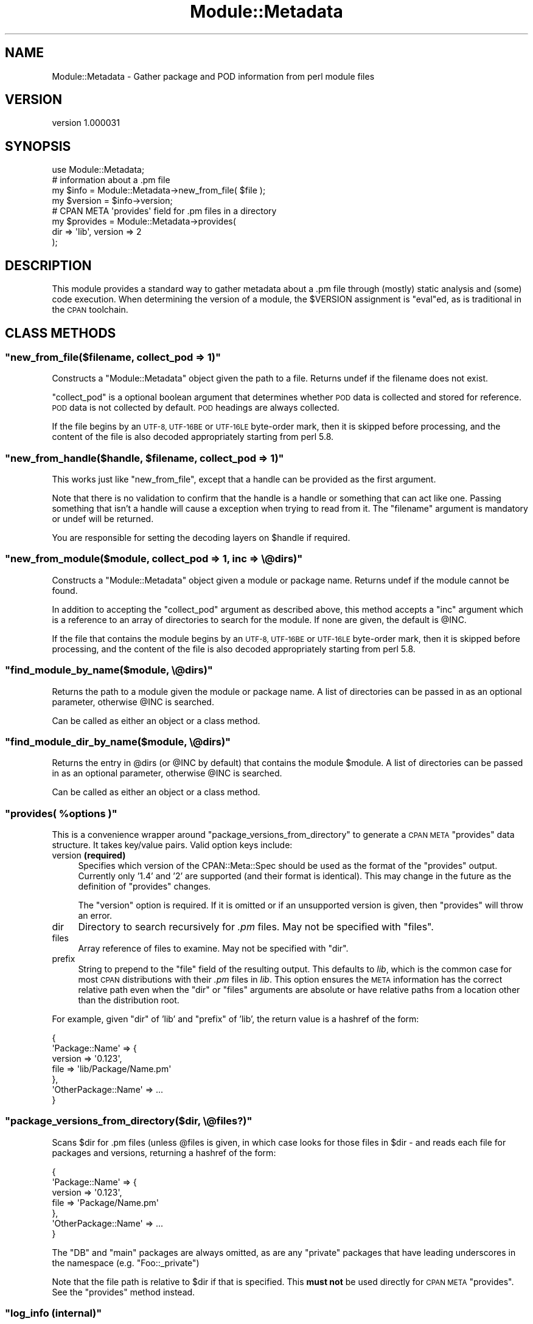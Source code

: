 .\" Automatically generated by Pod::Man 4.07 (Pod::Simple 3.32)
.\"
.\" Standard preamble:
.\" ========================================================================
.de Sp \" Vertical space (when we can't use .PP)
.if t .sp .5v
.if n .sp
..
.de Vb \" Begin verbatim text
.ft CW
.nf
.ne \\$1
..
.de Ve \" End verbatim text
.ft R
.fi
..
.\" Set up some character translations and predefined strings.  \*(-- will
.\" give an unbreakable dash, \*(PI will give pi, \*(L" will give a left
.\" double quote, and \*(R" will give a right double quote.  \*(C+ will
.\" give a nicer C++.  Capital omega is used to do unbreakable dashes and
.\" therefore won't be available.  \*(C` and \*(C' expand to `' in nroff,
.\" nothing in troff, for use with C<>.
.tr \(*W-
.ds C+ C\v'-.1v'\h'-1p'\s-2+\h'-1p'+\s0\v'.1v'\h'-1p'
.ie n \{\
.    ds -- \(*W-
.    ds PI pi
.    if (\n(.H=4u)&(1m=24u) .ds -- \(*W\h'-12u'\(*W\h'-12u'-\" diablo 10 pitch
.    if (\n(.H=4u)&(1m=20u) .ds -- \(*W\h'-12u'\(*W\h'-8u'-\"  diablo 12 pitch
.    ds L" ""
.    ds R" ""
.    ds C` ""
.    ds C' ""
'br\}
.el\{\
.    ds -- \|\(em\|
.    ds PI \(*p
.    ds L" ``
.    ds R" ''
.    ds C`
.    ds C'
'br\}
.\"
.\" Escape single quotes in literal strings from groff's Unicode transform.
.ie \n(.g .ds Aq \(aq
.el       .ds Aq '
.\"
.\" If the F register is >0, we'll generate index entries on stderr for
.\" titles (.TH), headers (.SH), subsections (.SS), items (.Ip), and index
.\" entries marked with X<> in POD.  Of course, you'll have to process the
.\" output yourself in some meaningful fashion.
.\"
.\" Avoid warning from groff about undefined register 'F'.
.de IX
..
.if !\nF .nr F 0
.if \nF>0 \{\
.    de IX
.    tm Index:\\$1\t\\n%\t"\\$2"
..
.    if !\nF==2 \{\
.        nr % 0
.        nr F 2
.    \}
.\}
.\"
.\" Accent mark definitions (@(#)ms.acc 1.5 88/02/08 SMI; from UCB 4.2).
.\" Fear.  Run.  Save yourself.  No user-serviceable parts.
.    \" fudge factors for nroff and troff
.if n \{\
.    ds #H 0
.    ds #V .8m
.    ds #F .3m
.    ds #[ \f1
.    ds #] \fP
.\}
.if t \{\
.    ds #H ((1u-(\\\\n(.fu%2u))*.13m)
.    ds #V .6m
.    ds #F 0
.    ds #[ \&
.    ds #] \&
.\}
.    \" simple accents for nroff and troff
.if n \{\
.    ds ' \&
.    ds ` \&
.    ds ^ \&
.    ds , \&
.    ds ~ ~
.    ds /
.\}
.if t \{\
.    ds ' \\k:\h'-(\\n(.wu*8/10-\*(#H)'\'\h"|\\n:u"
.    ds ` \\k:\h'-(\\n(.wu*8/10-\*(#H)'\`\h'|\\n:u'
.    ds ^ \\k:\h'-(\\n(.wu*10/11-\*(#H)'^\h'|\\n:u'
.    ds , \\k:\h'-(\\n(.wu*8/10)',\h'|\\n:u'
.    ds ~ \\k:\h'-(\\n(.wu-\*(#H-.1m)'~\h'|\\n:u'
.    ds / \\k:\h'-(\\n(.wu*8/10-\*(#H)'\z\(sl\h'|\\n:u'
.\}
.    \" troff and (daisy-wheel) nroff accents
.ds : \\k:\h'-(\\n(.wu*8/10-\*(#H+.1m+\*(#F)'\v'-\*(#V'\z.\h'.2m+\*(#F'.\h'|\\n:u'\v'\*(#V'
.ds 8 \h'\*(#H'\(*b\h'-\*(#H'
.ds o \\k:\h'-(\\n(.wu+\w'\(de'u-\*(#H)/2u'\v'-.3n'\*(#[\z\(de\v'.3n'\h'|\\n:u'\*(#]
.ds d- \h'\*(#H'\(pd\h'-\w'~'u'\v'-.25m'\f2\(hy\fP\v'.25m'\h'-\*(#H'
.ds D- D\\k:\h'-\w'D'u'\v'-.11m'\z\(hy\v'.11m'\h'|\\n:u'
.ds th \*(#[\v'.3m'\s+1I\s-1\v'-.3m'\h'-(\w'I'u*2/3)'\s-1o\s+1\*(#]
.ds Th \*(#[\s+2I\s-2\h'-\w'I'u*3/5'\v'-.3m'o\v'.3m'\*(#]
.ds ae a\h'-(\w'a'u*4/10)'e
.ds Ae A\h'-(\w'A'u*4/10)'E
.    \" corrections for vroff
.if v .ds ~ \\k:\h'-(\\n(.wu*9/10-\*(#H)'\s-2\u~\d\s+2\h'|\\n:u'
.if v .ds ^ \\k:\h'-(\\n(.wu*10/11-\*(#H)'\v'-.4m'^\v'.4m'\h'|\\n:u'
.    \" for low resolution devices (crt and lpr)
.if \n(.H>23 .if \n(.V>19 \
\{\
.    ds : e
.    ds 8 ss
.    ds o a
.    ds d- d\h'-1'\(ga
.    ds D- D\h'-1'\(hy
.    ds th \o'bp'
.    ds Th \o'LP'
.    ds ae ae
.    ds Ae AE
.\}
.rm #[ #] #H #V #F C
.\" ========================================================================
.\"
.IX Title "Module::Metadata 3pm"
.TH Module::Metadata 3pm "2017-06-30" "perl v5.24.2" "Perl Programmers Reference Guide"
.\" For nroff, turn off justification.  Always turn off hyphenation; it makes
.\" way too many mistakes in technical documents.
.if n .ad l
.nh
.SH "NAME"
Module::Metadata \- Gather package and POD information from perl module files
.SH "VERSION"
.IX Header "VERSION"
version 1.000031
.SH "SYNOPSIS"
.IX Header "SYNOPSIS"
.Vb 1
\&  use Module::Metadata;
\&
\&  # information about a .pm file
\&  my $info = Module::Metadata\->new_from_file( $file );
\&  my $version = $info\->version;
\&
\&  # CPAN META \*(Aqprovides\*(Aq field for .pm files in a directory
\&  my $provides = Module::Metadata\->provides(
\&    dir => \*(Aqlib\*(Aq, version => 2
\&  );
.Ve
.SH "DESCRIPTION"
.IX Header "DESCRIPTION"
This module provides a standard way to gather metadata about a .pm file through
(mostly) static analysis and (some) code execution.  When determining the
version of a module, the \f(CW$VERSION\fR assignment is \f(CW\*(C`eval\*(C'\fRed, as is traditional
in the \s-1CPAN\s0 toolchain.
.SH "CLASS METHODS"
.IX Header "CLASS METHODS"
.ie n .SS """new_from_file($filename, collect_pod => 1)"""
.el .SS "\f(CWnew_from_file($filename, collect_pod => 1)\fP"
.IX Subsection "new_from_file($filename, collect_pod => 1)"
Constructs a \f(CW\*(C`Module::Metadata\*(C'\fR object given the path to a file.  Returns
undef if the filename does not exist.
.PP
\&\f(CW\*(C`collect_pod\*(C'\fR is a optional boolean argument that determines whether \s-1POD\s0
data is collected and stored for reference.  \s-1POD\s0 data is not collected by
default.  \s-1POD\s0 headings are always collected.
.PP
If the file begins by an \s-1UTF\-8, UTF\-16BE\s0 or \s-1UTF\-16LE\s0 byte-order mark, then
it is skipped before processing, and the content of the file is also decoded
appropriately starting from perl 5.8.
.ie n .SS """new_from_handle($handle, $filename, collect_pod => 1)"""
.el .SS "\f(CWnew_from_handle($handle, $filename, collect_pod => 1)\fP"
.IX Subsection "new_from_handle($handle, $filename, collect_pod => 1)"
This works just like \f(CW\*(C`new_from_file\*(C'\fR, except that a handle can be provided
as the first argument.
.PP
Note that there is no validation to confirm that the handle is a handle or
something that can act like one.  Passing something that isn't a handle will
cause a exception when trying to read from it.  The \f(CW\*(C`filename\*(C'\fR argument is
mandatory or undef will be returned.
.PP
You are responsible for setting the decoding layers on \f(CW$handle\fR if
required.
.ie n .SS """new_from_module($module, collect_pod => 1, inc => \e@dirs)"""
.el .SS "\f(CWnew_from_module($module, collect_pod => 1, inc => \e@dirs)\fP"
.IX Subsection "new_from_module($module, collect_pod => 1, inc => @dirs)"
Constructs a \f(CW\*(C`Module::Metadata\*(C'\fR object given a module or package name.
Returns undef if the module cannot be found.
.PP
In addition to accepting the \f(CW\*(C`collect_pod\*(C'\fR argument as described above,
this method accepts a \f(CW\*(C`inc\*(C'\fR argument which is a reference to an array of
directories to search for the module.  If none are given, the default is
\&\f(CW@INC\fR.
.PP
If the file that contains the module begins by an \s-1UTF\-8, UTF\-16BE\s0 or
\&\s-1UTF\-16LE\s0 byte-order mark, then it is skipped before processing, and the
content of the file is also decoded appropriately starting from perl 5.8.
.ie n .SS """find_module_by_name($module, \e@dirs)"""
.el .SS "\f(CWfind_module_by_name($module, \e@dirs)\fP"
.IX Subsection "find_module_by_name($module, @dirs)"
Returns the path to a module given the module or package name. A list
of directories can be passed in as an optional parameter, otherwise
\&\f(CW@INC\fR is searched.
.PP
Can be called as either an object or a class method.
.ie n .SS """find_module_dir_by_name($module, \e@dirs)"""
.el .SS "\f(CWfind_module_dir_by_name($module, \e@dirs)\fP"
.IX Subsection "find_module_dir_by_name($module, @dirs)"
Returns the entry in \f(CW@dirs\fR (or \f(CW@INC\fR by default) that contains
the module \f(CW$module\fR. A list of directories can be passed in as an
optional parameter, otherwise \f(CW@INC\fR is searched.
.PP
Can be called as either an object or a class method.
.ie n .SS """provides( %options )"""
.el .SS "\f(CWprovides( %options )\fP"
.IX Subsection "provides( %options )"
This is a convenience wrapper around \f(CW\*(C`package_versions_from_directory\*(C'\fR
to generate a \s-1CPAN META \s0\f(CW\*(C`provides\*(C'\fR data structure.  It takes key/value
pairs.  Valid option keys include:
.IP "version \fB(required)\fR" 4
.IX Item "version (required)"
Specifies which version of the CPAN::Meta::Spec should be used as
the format of the \f(CW\*(C`provides\*(C'\fR output.  Currently only '1.4' and '2'
are supported (and their format is identical).  This may change in
the future as the definition of \f(CW\*(C`provides\*(C'\fR changes.
.Sp
The \f(CW\*(C`version\*(C'\fR option is required.  If it is omitted or if
an unsupported version is given, then \f(CW\*(C`provides\*(C'\fR will throw an error.
.IP "dir" 4
.IX Item "dir"
Directory to search recursively for \fI.pm\fR files.  May not be specified with
\&\f(CW\*(C`files\*(C'\fR.
.IP "files" 4
.IX Item "files"
Array reference of files to examine.  May not be specified with \f(CW\*(C`dir\*(C'\fR.
.IP "prefix" 4
.IX Item "prefix"
String to prepend to the \f(CW\*(C`file\*(C'\fR field of the resulting output. This defaults
to \fIlib\fR, which is the common case for most \s-1CPAN\s0 distributions with their
\&\fI.pm\fR files in \fIlib\fR.  This option ensures the \s-1META\s0 information has the
correct relative path even when the \f(CW\*(C`dir\*(C'\fR or \f(CW\*(C`files\*(C'\fR arguments are
absolute or have relative paths from a location other than the distribution
root.
.PP
For example, given \f(CW\*(C`dir\*(C'\fR of 'lib' and \f(CW\*(C`prefix\*(C'\fR of 'lib', the return value
is a hashref of the form:
.PP
.Vb 7
\&  {
\&    \*(AqPackage::Name\*(Aq => {
\&      version => \*(Aq0.123\*(Aq,
\&      file => \*(Aqlib/Package/Name.pm\*(Aq
\&    },
\&    \*(AqOtherPackage::Name\*(Aq => ...
\&  }
.Ve
.ie n .SS """package_versions_from_directory($dir, \e@files?)"""
.el .SS "\f(CWpackage_versions_from_directory($dir, \e@files?)\fP"
.IX Subsection "package_versions_from_directory($dir, @files?)"
Scans \f(CW$dir\fR for .pm files (unless \f(CW@files\fR is given, in which case looks
for those files in \f(CW$dir\fR \- and reads each file for packages and versions,
returning a hashref of the form:
.PP
.Vb 7
\&  {
\&    \*(AqPackage::Name\*(Aq => {
\&      version => \*(Aq0.123\*(Aq,
\&      file => \*(AqPackage/Name.pm\*(Aq
\&    },
\&    \*(AqOtherPackage::Name\*(Aq => ...
\&  }
.Ve
.PP
The \f(CW\*(C`DB\*(C'\fR and \f(CW\*(C`main\*(C'\fR packages are always omitted, as are any \*(L"private\*(R"
packages that have leading underscores in the namespace (e.g.
\&\f(CW\*(C`Foo::_private\*(C'\fR)
.PP
Note that the file path is relative to \f(CW$dir\fR if that is specified.
This \fBmust not\fR be used directly for \s-1CPAN META \s0\f(CW\*(C`provides\*(C'\fR.  See
the \f(CW\*(C`provides\*(C'\fR method instead.
.ie n .SS """log_info (internal)"""
.el .SS "\f(CWlog_info (internal)\fP"
.IX Subsection "log_info (internal)"
Used internally to perform logging; imported from Log::Contextual if
Log::Contextual has already been loaded, otherwise simply calls warn.
.SH "OBJECT METHODS"
.IX Header "OBJECT METHODS"
.ie n .SS """name()"""
.el .SS "\f(CWname()\fP"
.IX Subsection "name()"
Returns the name of the package represented by this module. If there
is more than one package, it makes a best guess based on the
filename. If it's a script (i.e. not a *.pm) the package name is
\&'main'.
.ie n .SS """version($package)"""
.el .SS "\f(CWversion($package)\fP"
.IX Subsection "version($package)"
Returns the version as defined by the \f(CW$VERSION\fR variable for the
package as returned by the \f(CW\*(C`name\*(C'\fR method if no arguments are
given. If given the name of a package it will attempt to return the
version of that package if it is specified in the file.
.ie n .SS """filename()"""
.el .SS "\f(CWfilename()\fP"
.IX Subsection "filename()"
Returns the absolute path to the file.
Note that this file may not actually exist on disk yet, e.g. if the module was read from an in-memory filehandle.
.ie n .SS """packages_inside()"""
.el .SS "\f(CWpackages_inside()\fP"
.IX Subsection "packages_inside()"
Returns a list of packages. Note: this is a raw list of packages
discovered (or assumed, in the case of \f(CW\*(C`main\*(C'\fR).  It is not
filtered for \f(CW\*(C`DB\*(C'\fR, \f(CW\*(C`main\*(C'\fR or private packages the way the
\&\f(CW\*(C`provides\*(C'\fR method does.  Invalid package names are not returned,
for example \*(L"Foo:Bar\*(R".  Strange but valid package names are
returned, for example \*(L"Foo::Bar::\*(R", and are left up to the caller
on how to handle.
.ie n .SS """pod_inside()"""
.el .SS "\f(CWpod_inside()\fP"
.IX Subsection "pod_inside()"
Returns a list of \s-1POD\s0 sections.
.ie n .SS """contains_pod()"""
.el .SS "\f(CWcontains_pod()\fP"
.IX Subsection "contains_pod()"
Returns true if there is any \s-1POD\s0 in the file.
.ie n .SS """pod($section)"""
.el .SS "\f(CWpod($section)\fP"
.IX Subsection "pod($section)"
Returns the \s-1POD\s0 data in the given section.
.ie n .SS """is_indexable($package)"" or ""is_indexable()"""
.el .SS "\f(CWis_indexable($package)\fP or \f(CWis_indexable()\fP"
.IX Subsection "is_indexable($package) or is_indexable()"
Available since version 1.000020.
.PP
Returns a boolean indicating whether the package (if provided) or any package
(otherwise) is eligible for indexing by \s-1PAUSE,\s0 the Perl Authors Upload Server.
Note This only checks for valid \f(CW\*(C`package\*(C'\fR declarations, and does not take any
ownership information into account.
.SH "SUPPORT"
.IX Header "SUPPORT"
Bugs may be submitted through the \s-1RT\s0 bug tracker <https://rt.cpan.org/Public/Dist/Display.html?Name=Module-Metadata>
(or bug\-Module\-Metadata@rt.cpan.org <mailto:bug-Module-Metadata@rt.cpan.org>).
.PP
There is also a mailing list available for users of this distribution, at
<http://lists.perl.org/list/cpan\-workers.html>.
.PP
There is also an irc channel available for users of this distribution, at
<irc://irc.perl.org/#toolchain>.
.SH "AUTHOR"
.IX Header "AUTHOR"
Original code from Module::Build::ModuleInfo by Ken Williams
<kwilliams@cpan.org>, Randy W. Sims <RandyS@ThePierianSpring.org>
.PP
Released as Module::Metadata by Matt S Trout (mst) <mst@shadowcat.co.uk> with
assistance from David Golden (xdg) <dagolden@cpan.org>.
.SH "CONTRIBUTORS"
.IX Header "CONTRIBUTORS"
.IP "\(bu" 4
Karen Etheridge <ether@cpan.org>
.IP "\(bu" 4
David Golden <dagolden@cpan.org>
.IP "\(bu" 4
Vincent Pit <perl@profvince.com>
.IP "\(bu" 4
Matt S Trout <mst@shadowcat.co.uk>
.IP "\(bu" 4
Chris Nehren <apeiron@cpan.org>
.IP "\(bu" 4
Graham Knop <haarg@haarg.org>
.IP "\(bu" 4
Olivier Mengue\*' <dolmen@cpan.org>
.IP "\(bu" 4
Tomas Doran <bobtfish@bobtfish.net>
.IP "\(bu" 4
Tatsuhiko Miyagawa <miyagawa@bulknews.net>
.IP "\(bu" 4
tokuhirom <tokuhirom@gmail.com>
.IP "\(bu" 4
Peter Rabbitson <ribasushi@cpan.org>
.IP "\(bu" 4
Steve Hay <steve.m.hay@googlemail.com>
.IP "\(bu" 4
Josh Jore <jjore@cpan.org>
.IP "\(bu" 4
Craig A. Berry <cberry@cpan.org>
.IP "\(bu" 4
David Mitchell <davem@iabyn.com>
.IP "\(bu" 4
David Steinbrunner <dsteinbrunner@pobox.com>
.IP "\(bu" 4
Edward Zborowski <ed@rubensteintech.com>
.IP "\(bu" 4
Gareth Harper <gareth@broadbean.com>
.IP "\(bu" 4
James Raspass <jraspass@gmail.com>
.IP "\(bu" 4
Jerry D. Hedden <jdhedden@cpan.org>
.IP "\(bu" 4
Chris 'BinGOs' Williams <chris@bingosnet.co.uk>
.IP "\(bu" 4
Kent Fredric <kentnl@cpan.org>
.SH "COPYRIGHT & LICENSE"
.IX Header "COPYRIGHT & LICENSE"
Original code Copyright (c) 2001\-2011 Ken Williams.
Additional code Copyright (c) 2010\-2011 Matt Trout and David Golden.
All rights reserved.
.PP
This library is free software; you can redistribute it and/or
modify it under the same terms as Perl itself.

